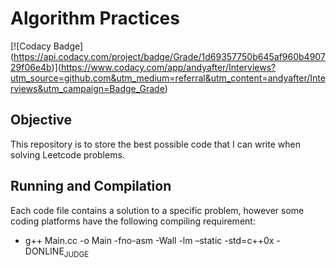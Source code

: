 * Algorithm Practices

[![Codacy Badge](https://api.codacy.com/project/badge/Grade/1d69357750b645af960b490729f06e4b)](https://www.codacy.com/app/andyafter/Interviews?utm_source=github.com&amp;utm_medium=referral&amp;utm_content=andyafter/Interviews&amp;utm_campaign=Badge_Grade)

** Objective
This repository is to store the best possible code that I can write when solving Leetcode problems.

** Running and Compilation
Each code file contains a solution to a specific problem, however some coding platforms have the following compiling requirement:

- g++ Main.cc -o Main -fno-asm -Wall -lm --static -std=c++0x -DONLINE_JUDGE
